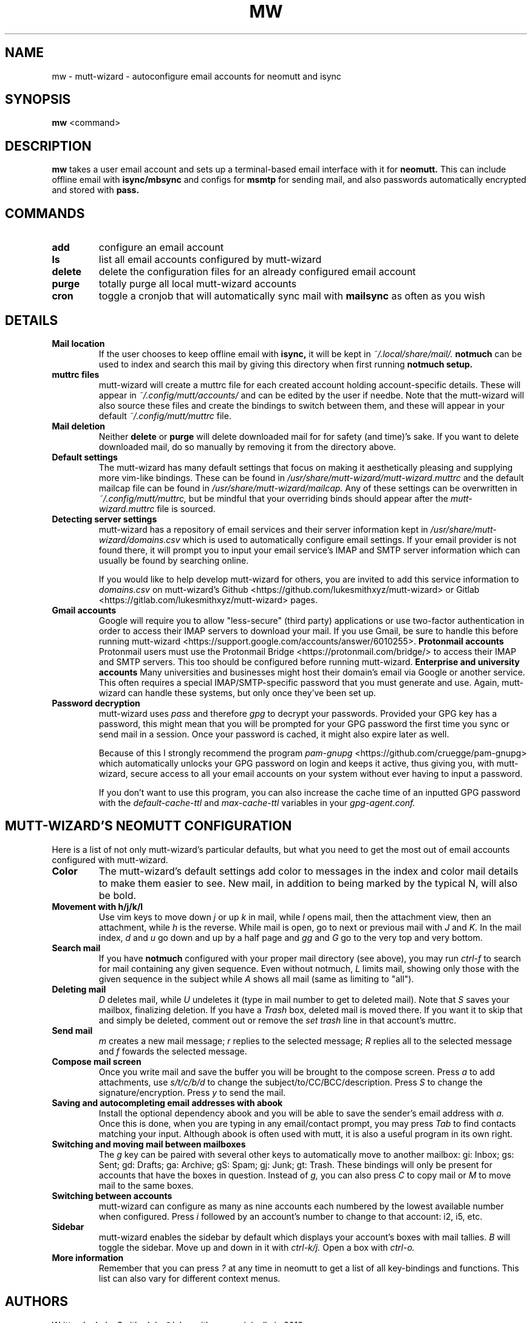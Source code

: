 .TH MW 1 mutt-wizard
.SH NAME
mw \- mutt-wizard \- autoconfigure email accounts for neomutt and isync
.SH SYNOPSIS
.B mw
<command>
.SH DESCRIPTION
.B mw
takes a user email account and sets up a terminal-based email interface with it for
.B neomutt.
This can include offline email with
.B isync/mbsync
and configs for
.B msmtp
for sending mail, and also passwords automatically encrypted and stored with
.B pass.
.SH COMMANDS
.TP
.B add
configure an email account
.TP
.B ls
list all email accounts configured by mutt-wizard
.TP
.B delete
delete the configuration files for an already configured email account
.TP
.B purge
totally purge all local mutt-wizard accounts
.TP
.B cron
toggle a cronjob that will automatically sync mail with
.B mailsync
as often as you wish
.SH DETAILS
.TP
.B Mail location
If the user chooses to keep offline email with
.B isync,
it will be kept in
.I ~/.local/share/mail/.
.B notmuch
can be used to index and search this mail by giving this directory when first running
.B notmuch setup.
.TP
.B muttrc files
mutt-wizard will create a muttrc file for each created account holding account-specific details. These will appear in
.I ~/.config/mutt/accounts/
and can be edited by the user if needbe. Note that the mutt-wizard will also source these files and create the bindings to switch between them, and these will appear in your default
.I ~/.config/mutt/muttrc
file.
.TP
.B Mail deletion
Neither
.B delete
or
.B purge
will delete downloaded mail for for safety (and time)'s sake. If you want to delete downloaded mail, do so manually by removing it from the directory above.
.TP
.B Default settings
The mutt-wizard has many default settings that focus on making it aesthetically pleasing and supplying more vim-like bindings. These can be found in
.I /usr/share/mutt-wizard/mutt-wizard.muttrc
and the default mailcap file can be found in
.I
/usr/share/mutt-wizard/mailcap.
Any of these settings can be overwritten in
.I ~/.config/mutt/muttrc,
but be mindful that your overriding binds should appear after the
.I
mutt-wizard.muttrc
file is sourced.
.TP
.B Detecting server settings
mutt-wizard has a repository of email services and their server information kept in
.I /usr/share/mutt-wizard/domains.csv
which is used to automatically configure email settings.
If your email provider is not found there, it will prompt you to input your email service's IMAP and SMTP server information which can usually be found by searching online.

If you would like to help develop mutt-wizard for others, you are invited to add this service information to
.I domains.csv
on mutt-wizard's Github <https://github.com/lukesmithxyz/mutt-wizard> or Gitlab <https://gitlab.com/lukesmithxyz/mutt-wizard> pages.
.TP
.B Gmail accounts
Google will require you to allow "less-secure" (third party) applications or use two-factor authentication in order to access their IMAP servers to download your mail. If you use Gmail, be sure to handle this before running mutt-wizard <https://support.google.com/accounts/answer/6010255>.
.B Protonmail accounts
Protonmail users must use the Protonmail Bridge <https://protonmail.com/bridge/> to access their IMAP and SMTP servers. This too should be configured before running mutt-wizard.
.B Enterprise and university accounts
Many universities and businesses might host their domain's email via Google or another service. This often requires a special IMAP/SMTP-specific password that you must generate and use. Again, mutt-wizard can handle these systems, but only once they've been set up.
.TP
.B Password decryption
mutt-wizard uses
.I pass
and therefore
.I gpg
to decrypt your passwords. Provided your GPG key has a password, this might mean that you will be prompted for your GPG password the first time you sync or send mail in a session. Once your password is cached, it might also expire later as well.

Because of this I strongly recommend the program
.I pam-gnupg
<https://github.com/cruegge/pam-gnupg> which automatically unlocks your GPG password on login and keeps it active, thus giving you, with mutt-wizard, secure access to all your email accounts on your system without ever having to input a password.

If you don't want to use this program, you can also increase the cache time of an inputted GPG password with the
.I default-cache-ttl
and
.I max-cache-ttl
variables in your
.I
gpg-agent.conf.
.SH MUTT-WIZARD'S NEOMUTT CONFIGURATION
Here is a list of not only mutt-wizard's particular defaults, but what you need to get the most out of email accounts configured with mutt-wizard.
.TP
.B Color
The mutt-wizard's default settings add color to messages in the index and color mail details to make them easier to see. New mail, in addition to being marked by the typical N, will also be bold.
.TP
.B Movement with h/j/k/l
Use vim keys to move down
.I j
or up
.I k
in mail, while
.I l
opens mail, then the attachment view, then an attachment, while
.I h
is the reverse.
While mail is open, go to next or previous mail with
.I J
and
.I K.
In the mail index,
.I d
and
.I u
go down and up by a half page and
.I gg
and
.I G
go to the very top and very bottom.
.TP
.B Search mail
If you have
.B notmuch
configured with your proper mail directory (see above), you may run
.I ctrl-f
to search for mail containing any given sequence.
Even without notmuch,
.I L
limits mail, showing only those with the given sequence in the subject while
.I A
shows all mail (same as limiting to "all").
.TP
.B Deleting mail
.I D
deletes mail, while
.I U
undeletes it (type in mail number to get to deleted mail). Note that
.I S
saves your mailbox, finalizing deletion. If you have a
.I Trash
box, deleted mail is moved there. If you want it to skip that and simply be deleted, comment out or remove the
.I set trash
line in that account's muttrc.
.TP
.B Send mail
.I m
creates a new mail message;
.I r
replies to the selected message;
.I R
replies all to the selected message and
.I f
fowards the selected message.
.TP
.B Compose mail screen
Once you write mail and save the buffer you will be brought to the compose screen. Press
.I a
to add attachments, use
.I s/t/c/b/d
to change the subject/to/CC/BCC/description. Press
.I S
to change the signature/encryption. Press
.I y
to send the mail.
.TP
.B Saving and autocompleting email addresses with abook
Install the optional dependency abook and you will be able to save the sender's email address with
.I a.
Once this is done, when you are typing in any email/contact prompt, you may press
.I Tab
to find contacts matching your input. Although abook is often used with mutt, it is also a useful program in its own right.
.TP
.B Switching and moving mail between mailboxes
The
.I g
key can be paired with several other keys to automatically move to another mailbox: gi: Inbox; gs: Sent; gd: Drafts; ga: Archive; gS: Spam; gj: Junk; gt: Trash. These bindings will only be present for accounts that have the boxes in question. Instead of
.I g,
you can also press
.I C
to copy mail or
.I M
to move mail to the same boxes.
.TP
.B Switching between accounts
mutt-wizard can configure as many as nine accounts each numbered by the lowest available number when configured. Press
.I i
followed by an account's number to change to that account: i2, i5, etc.
.TP
.B Sidebar
mutt-wizard enables the sidebar by default which displays your account's boxes with mail tallies.
.I B
will toggle the sidebar. Move up and down in it with
.I ctrl-k/j.
Open a box with
.I ctrl-o.
.TP
.B More information
Remember that you can press
.I ?
at any time in neomutt to get a list of all key-bindings and functions. This list can also vary for different context menus.
.SH AUTHORS
Written by Luke Smith <luke@lukesmith.xyz> originally in 2018.
.SH LICENSE
GPLv3
.SH SEE ALSO
.BR neomutt (1),
.BR neomuttrc (1)
.BR mbsync (1),
.BR msmtp (1),
.BR notmuch (1),
.BR abook (1)
